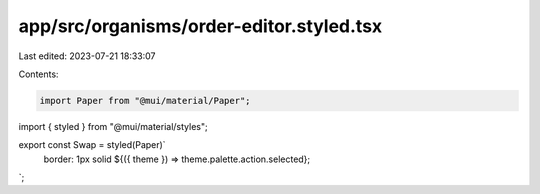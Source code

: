app/src/organisms/order-editor.styled.tsx
=========================================

Last edited: 2023-07-21 18:33:07

Contents:

.. code-block:: tsx

    import Paper from "@mui/material/Paper";
import { styled } from "@mui/material/styles";

export const Swap = styled(Paper)`
  border: 1px solid ${({ theme }) => theme.palette.action.selected};
`;


